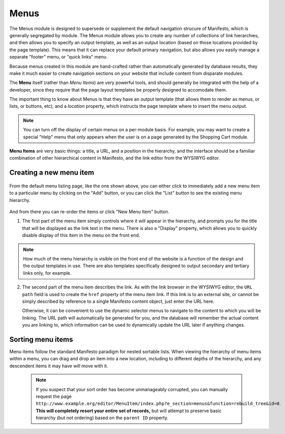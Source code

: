 **************
Menus
**************
The Menus module is designed to supersede or supplement the default navigation strucure of Manifesto, which is generally segregated by module. The Menus module allows you to create any number of collections of link hierarchies, and then allows you to specify an output template, as well as an output location (based on those locations provided by the page template). This means that it can replace your default primary navigation, but also allows you easily manage a separate "footer" menu, or "quick links" menu.

Because menus created in this module are hand-crafted rather than automatically generated by database results, they make it much easier to create navigation sections on your website that include content from disparate modules.

The **Menu** itself (rather than *Menu Items*) are very powerful tools, and should generally be integrated with the help of a developer, since they require that the page layout templates be properly designed to accomodate them.

The important thing to know about Menus is that they have an output template (that allows them to render as menus, or lists, or buttons, etc), and a *location* property, which instructs the page template where to insert the menu output.

.. note::

   You can turn off the display of certain menus on a per-module basis. For example, you may want to create a special "Help" menu that only appears when the user is on a page generated by the Shopping Cart module.

**Menu Items** are very basic things: a title, a URL, and a position in the hierarchy, and the interface should be a familiar combination of other hierarchical content in Manifesto, and the link editor from the WYSIWYG editor.

Creating a new menu item
========================

.. figure:: images/menus-listing.*

From the default menu listing page, like the one shown above, you can either click to immediately add a new menu item to a particular menu by clicking on the "Add" button, or you can click the "List" button to see the existing menu hierarchy.

.. figure:: images/menus-menu-listing.*

And from there you can re-order the items or click "New Menu Item" button.

1. The first part of the menu item simply controls where it will appear in the hierarchy, and prompts you for the title that will be displayed as the link text in the menu. There is also a "Display" property, which allows you to quickly disable display of this item in the menu on the front end.

.. figure:: images/menus-menu-item-edit-1.*

.. note::

   How much of the menu hierarchy is visible on the front end of the website is a function of the design and the output templates in use. There are also templates specifically designed to output secondary and tertiary links only, for example.

2. The second part of the menu item describes the link. As with the link browser in the WYSIWYG editor, the ``URL path`` field is used to create the ``href`` property of the menu item link. If this link is to an external site, or cannot be simply described by reference to a single Manifesto content object, just enter the URL here.

   Otherwise, it can be convenient to use the dynamic selector menus to navigate to the content to which you will be linking. The URL path will automatically be generated for you, and the database will remember the actual content you are linking to, which information can be used to dynamically update the URL later if anything changes.

.. figure:: images/menus-menu-item-edit-2.*

Sorting menu items
==================

Menu items follow the standard Manifesto paradigm for nested sortable lists. When viewing the hierarchy of menu items within a menu, you can drag and drop an item into a new location, including to different depths of the hierarchy, and any descendent items it may have will move with it.

 .. note::

  If you suspect that your sort order has become unmanageably corrupted, you can manually request the page ``http://www.example.org/editor/MenuItem/index.php?e_section=menus&function=rebuild_tree&id=0``. **This will completely resort your entire set of records,** but will attempt to preserve basic hierarchy (but not ordering) based on the ``parent ID`` property.


